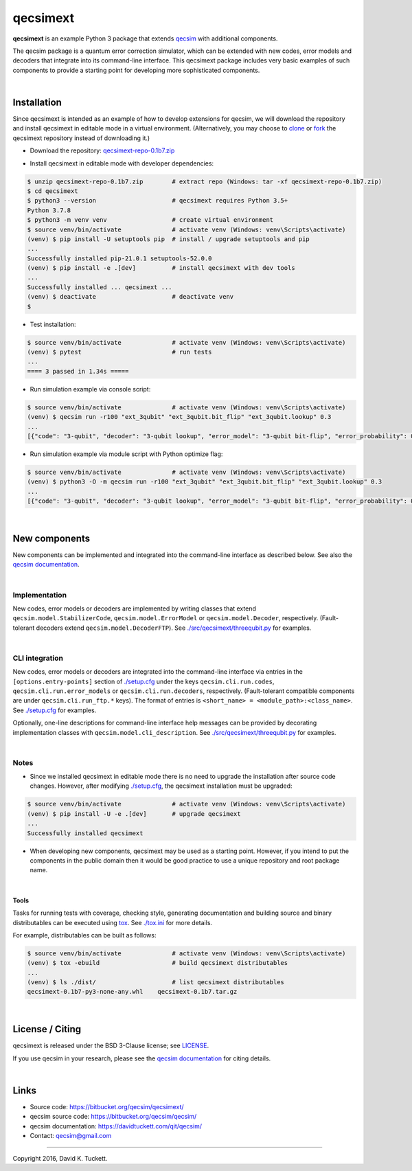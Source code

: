 qecsimext
=========

**qecsimext** is an example Python 3 package that extends `qecsim`_ with
additional components.

.. _qecsim: https://bitbucket.org/qecsim/qecsim/

The qecsim package is a quantum error correction simulator, which can be
extended with new codes, error models and decoders that integrate into its
command-line interface. This qecsimext package includes very basic examples of
such components to provide a starting point for developing more sophisticated
components.

|

Installation
------------

Since qecsimext is intended as an example of how to develop extensions for
qecsim, we will download the repository and install qecsimext in editable mode
in a virtual environment.
(Alternatively, you may choose to `clone`_ or `fork`_ the qecsimext repository
instead of downloading it.)

.. _clone: https://support.atlassian.com/bitbucket-cloud/docs/clone-a-repository/
.. _fork: https://support.atlassian.com/bitbucket-cloud/docs/fork-a-repository/

* Download the repository: `qecsimext-repo-0.1b7.zip`_

.. _qecsimext-repo-0.1b7.zip: https://bitbucket.org/qecsim/qecsimext/downloads/qecsimext-repo-0.1b7.zip

* Install qecsimext in editable mode with developer dependencies:

.. code-block:: text

    $ unzip qecsimext-repo-0.1b7.zip        # extract repo (Windows: tar -xf qecsimext-repo-0.1b7.zip)
    $ cd qecsimext
    $ python3 --version                     # qecsimext requires Python 3.5+
    Python 3.7.8
    $ python3 -m venv venv                  # create virtual environment
    $ source venv/bin/activate              # activate venv (Windows: venv\Scripts\activate)
    (venv) $ pip install -U setuptools pip  # install / upgrade setuptools and pip
    ...
    Successfully installed pip-21.0.1 setuptools-52.0.0
    (venv) $ pip install -e .[dev]          # install qecsimext with dev tools
    ...
    Successfully installed ... qecsimext ...
    (venv) $ deactivate                     # deactivate venv
    $


* Test installation:

.. code-block:: text

    $ source venv/bin/activate              # activate venv (Windows: venv\Scripts\activate)
    (venv) $ pytest                         # run tests
    ...
    ==== 3 passed in 1.34s =====

* Run simulation example via console script:

.. code-block:: text

    $ source venv/bin/activate              # activate venv (Windows: venv\Scripts\activate)
    (venv) $ qecsim run -r100 "ext_3qubit" "ext_3qubit.bit_flip" "ext_3qubit.lookup" 0.3
    ...
    [{"code": "3-qubit", "decoder": "3-qubit lookup", "error_model": "3-qubit bit-flip", "error_probability": 0.3, "logical_failure_rate": 0.22, ..., "wall_time": 0.043655599000000045}]

* Run simulation example via module script with Python optimize flag:

.. code-block:: text

    $ source venv/bin/activate              # activate venv (Windows: venv\Scripts\activate)
    (venv) $ python3 -O -m qecsim run -r100 "ext_3qubit" "ext_3qubit.bit_flip" "ext_3qubit.lookup" 0.3
    ...
    [{"code": "3-qubit", "decoder": "3-qubit lookup", "error_model": "3-qubit bit-flip", "error_probability": 0.3, "logical_failure_rate": 0.22, ..., "wall_time": 0.03045584499999965}]

|

New components
--------------

New components can be implemented and integrated into the command-line
interface as described below. See also the `qecsim documentation`_.

.. _qecsim documentation: https://davidtuckett.com/qit/qecsim/

|

Implementation
~~~~~~~~~~~~~~

New codes, error models or decoders are implemented by writing classes that
extend ``qecsim.model.StabilizerCode``, ``qecsim.model.ErrorModel`` or
``qecsim.model.Decoder``, respectively. (Fault-tolerant decoders extend
``qecsim.model.DecoderFTP``). See `<./src/qecsimext/threequbit.py>`__ for
examples.

|

CLI integration
~~~~~~~~~~~~~~~

New codes, error models or decoders are integrated into the command-line
interface via entries in the ``[options.entry-points]`` section of
`<./setup.cfg>`__ under the keys ``qecsim.cli.run.codes``,
``qecsim.cli.run.error_models`` or ``qecsim.cli.run.decoders``, respectively.
(Fault-tolerant compatible components are under ``qecsim.cli.run_ftp.*`` keys).
The format of entries is ``<short_name> = <module_path>:<class_name>``. See
`<./setup.cfg>`__ for examples.

Optionally, one-line descriptions for command-line interface help messages can
be provided by decorating implementation classes with
``qecsim.model.cli_description``. See `<./src/qecsimext/threequbit.py>`__ for
examples.

|

Notes
~~~~~

* Since we installed qecsimext in editable mode there is no need to upgrade the
  installation after source code changes. However, after modifying
  `<./setup.cfg>`__, the qecsimext installation must be upgraded:

.. code-block:: text

    $ source venv/bin/activate              # activate venv (Windows: venv\Scripts\activate)
    (venv) $ pip install -U -e .[dev]       # upgrade qecsimext
    ...
    Successfully installed qecsimext


* When developing new components, qecsimext may be used as a starting point.
  However, if you intend to put the components in the public domain then it
  would be good practice to use a unique repository and root package name.

|

Tools
_____

Tasks for running tests with coverage, checking style, generating documentation
and building source and binary distributables can be executed using tox_. See
`<./tox.ini>`__ for more details.

.. _tox: https://tox.readthedocs.io/

For example, distributables can be built as follows:

.. code-block:: text

    $ source venv/bin/activate              # activate venv (Windows: venv\Scripts\activate)
    (venv) $ tox -ebuild                    # build qecsimext distributables
    ...
    (venv) $ ls ./dist/                     # list qecsimext distributables
    qecsimext-0.1b7-py3-none-any.whl    qecsimext-0.1b7.tar.gz

|

License / Citing
----------------

qecsimext is released under the BSD 3-Clause license; see `<LICENSE>`__.

If you use qecsim in your research, please see the `qecsim documentation`_ for
citing details.

|

Links
-----

* Source code: https://bitbucket.org/qecsim/qecsimext/
* qecsim source code: https://bitbucket.org/qecsim/qecsim/
* qecsim documentation: https://davidtuckett.com/qit/qecsim/
* Contact: qecsim@gmail.com

----

Copyright 2016, David K. Tuckett.
